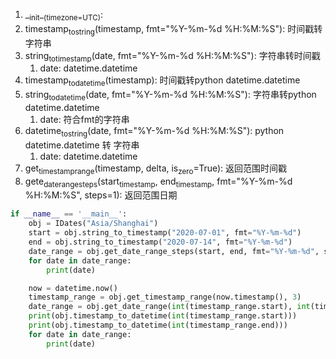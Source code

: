 0. __init__(timezone=UTC):
1. timestamp_to_string(timestamp, fmt="%Y-%m-%d %H:%M:%S"): 时间戳转字符串
2. string_to_timestamp(date, fmt="%Y-%m-%d %H:%M:%S"): 字符串转时间戳
   1. date: datetime.datetime
3. timestamp_to_datetime(timestamp): 时间戳转python datetime.datetime
4. string_to_datetime(date, fmt="%Y-%m-%d %H:%M:%S"): 字符串转python datetime.datetime
   1. date: 符合fmt的字符串
5. datetime_to_string(date, fmt="%Y-%m-%d %H:%M:%S"): python datetime.datetime 转 字符串
   1. date: datetime.datetime
6. get_timestamp_range(timestamp, delta, is_zero=True): 返回范围时间戳
7. gete_date_range_steps(start_timestamp, end_timestamp, fmt="%Y-%m-%d %H:%M:%S", steps=1): 返回范围日期

#+BEGIN_SRC python
  if __name__ == '__main__':
      obj = IDates("Asia/Shanghai")
      start = obj.string_to_timestamp("2020-07-01", fmt="%Y-%m-%d")
      end = obj.string_to_timestamp("2020-07-14", fmt="%Y-%m-%d")
      date_range = obj.get_date_range_steps(start, end, fmt="%Y-%m-%d", steps=1)
      for date in date_range:
          print(date)

      now = datetime.now()
      timestamp_range = obj.get_timestamp_range(now.timestamp(), 3)
      date_range = obj.get_date_range(int(timestamp_range.start), int(timestamp_range.end))
      print(obj.timestamp_to_datetime(int(timestamp_range.start)))
      print(obj.timestamp_to_datetime(int(timestamp_range.end)))
      for date in date_range:
          print(date)
#+END_SRC
